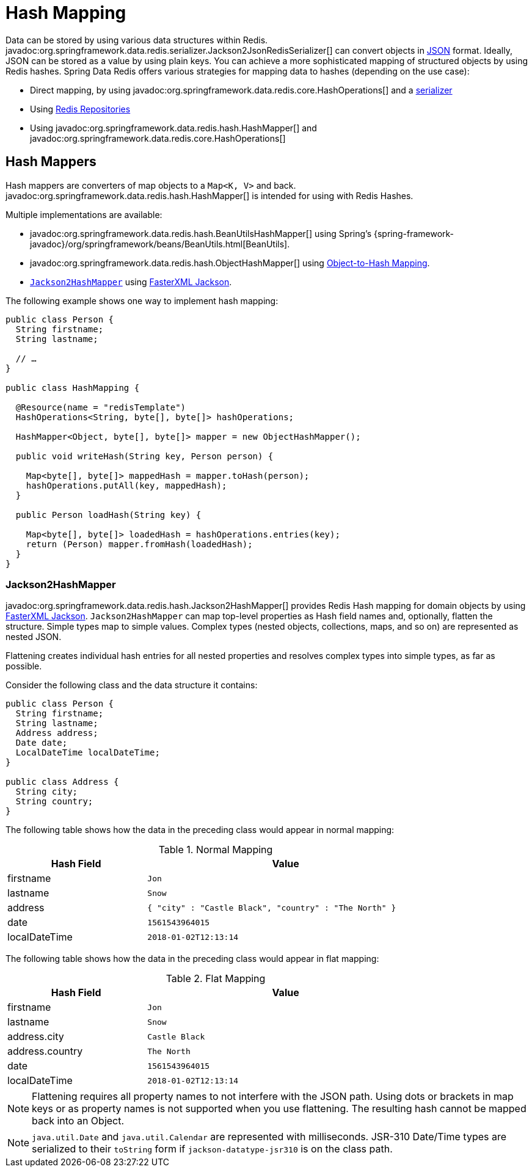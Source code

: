 [[redis.hashmappers.root]]
= Hash Mapping

Data can be stored by using various data structures within Redis. javadoc:org.springframework.data.redis.serializer.Jackson2JsonRedisSerializer[] can convert objects in https://en.wikipedia.org/wiki/JSON[JSON] format. Ideally, JSON can be stored as a value by using plain keys. You can achieve a more sophisticated mapping of structured objects by using Redis hashes. Spring Data Redis offers various strategies for mapping data to hashes (depending on the use case):

* Direct mapping, by using javadoc:org.springframework.data.redis.core.HashOperations[] and a xref:redis.adoc#redis:serializer[serializer]
* Using xref:repositories.adoc[Redis Repositories]
* Using javadoc:org.springframework.data.redis.hash.HashMapper[] and javadoc:org.springframework.data.redis.core.HashOperations[]

[[redis.hashmappers.mappers]]
== Hash Mappers

Hash mappers are converters of map objects to a `Map<K, V>` and back. javadoc:org.springframework.data.redis.hash.HashMapper[] is intended for using with Redis Hashes.

Multiple implementations are available:

* javadoc:org.springframework.data.redis.hash.BeanUtilsHashMapper[] using Spring's {spring-framework-javadoc}/org/springframework/beans/BeanUtils.html[BeanUtils].
* javadoc:org.springframework.data.redis.hash.ObjectHashMapper[] using xref:redis/redis-repositories/mapping.adoc[Object-to-Hash Mapping].
* <<redis.hashmappers.jackson2,`Jackson2HashMapper`>> using https://github.com/FasterXML/jackson[FasterXML Jackson].

The following example shows one way to implement hash mapping:

[source,java]
----
public class Person {
  String firstname;
  String lastname;

  // …
}

public class HashMapping {

  @Resource(name = "redisTemplate")
  HashOperations<String, byte[], byte[]> hashOperations;

  HashMapper<Object, byte[], byte[]> mapper = new ObjectHashMapper();

  public void writeHash(String key, Person person) {

    Map<byte[], byte[]> mappedHash = mapper.toHash(person);
    hashOperations.putAll(key, mappedHash);
  }

  public Person loadHash(String key) {

    Map<byte[], byte[]> loadedHash = hashOperations.entries(key);
    return (Person) mapper.fromHash(loadedHash);
  }
}
----

[[redis.hashmappers.jackson2]]
=== Jackson2HashMapper

javadoc:org.springframework.data.redis.hash.Jackson2HashMapper[] provides Redis Hash mapping for domain objects by using https://github.com/FasterXML/jackson[FasterXML Jackson].
`Jackson2HashMapper` can map top-level properties as Hash field names and, optionally, flatten the structure.
Simple types map to simple values. Complex types (nested objects, collections, maps, and so on) are represented as nested JSON.

Flattening creates individual hash entries for all nested properties and resolves complex types into simple types, as far as possible.

Consider the following class and the data structure it contains:

[source,java]
----
public class Person {
  String firstname;
  String lastname;
  Address address;
  Date date;
  LocalDateTime localDateTime;
}

public class Address {
  String city;
  String country;
}
----

The following table shows how the data in the preceding class would appear in normal mapping:

.Normal Mapping
[width="80%",cols="<1,<2",options="header"]
|====
|Hash Field
|Value

|firstname
|`Jon`

|lastname
|`Snow`

|address
|`{ "city" : "Castle Black", "country" : "The North" }`

|date
|`1561543964015`

|localDateTime
|`2018-01-02T12:13:14`
|====

The following table shows how the data in the preceding class would appear in flat mapping:

.Flat Mapping
[width="80%",cols="<1,<2",options="header"]
|====
|Hash Field
|Value

|firstname
|`Jon`

|lastname
|`Snow`

|address.city
|`Castle Black`

|address.country
|`The North`

|date
|`1561543964015`

|localDateTime
|`2018-01-02T12:13:14`
|====

NOTE: Flattening requires all property names to not interfere with the JSON path. Using dots or brackets in map keys or as property names is not supported when you use flattening. The resulting hash cannot be mapped back into an Object.

NOTE: `java.util.Date` and `java.util.Calendar` are represented with milliseconds. JSR-310 Date/Time types are serialized to their `toString` form if  `jackson-datatype-jsr310` is on the class path.
